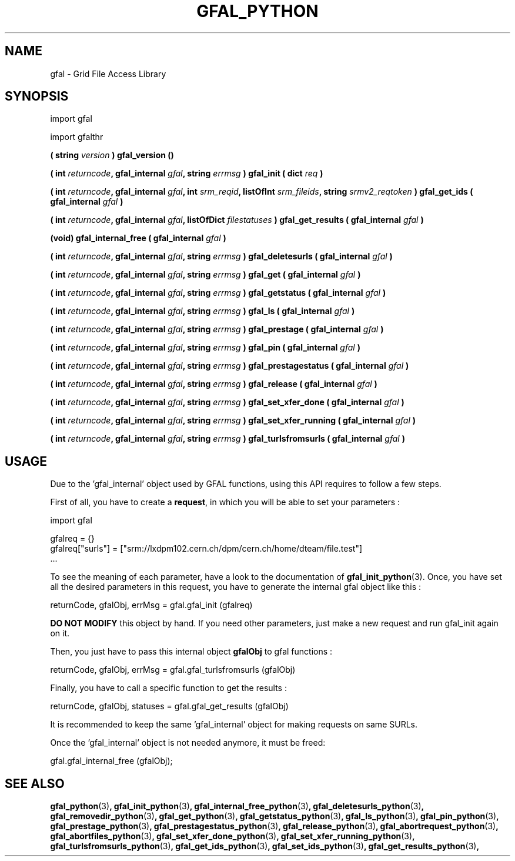 .\" @(#)$RCSfil $ $Revision $ $Date $ CERN Remi MOLLON
.\" Copyright (C) 2004-2006 by CERN
.\" All rights reserved
.\" 
.TH GFAL_PYTHON 3 "$Date: 2008/06/05 13:09:16 $" GFAL "Library Functions"
.SH NAME
gfal - Grid File Access Library

.SH SYNOPSIS
import gfal 

import gfalthr 

.BI "( string " version
.B ) gfal_version ()

.BI "( int " returncode ,
.BI "gfal_internal " gfal ,
.BI "string " errmsg
.BI ") gfal_init ( dict " req
.B )

.BI "( int " returncode ,
.BI "gfal_internal " gfal ,
.BI "int " srm_reqid ,
.BI "listOfInt " srm_fileids ,
.BI "string " srmv2_reqtoken
.BI ") gfal_get_ids ( gfal_internal " gfal
.B )

.BI "( int " returncode ,
.BI "gfal_internal " gfal ,
.BI "listOfDict " filestatuses
.BI ") gfal_get_results ( gfal_internal " gfal
.B )

.BI "(void) gfal_internal_free ( gfal_internal " gfal
.B )

.BI "( int " returncode ,
.BI "gfal_internal " gfal ,
.BI "string " errmsg
.BI ") gfal_deletesurls ( gfal_internal " gfal
.B )

.BI "( int " returncode ,
.BI "gfal_internal " gfal ,
.BI "string " errmsg
.BI ") gfal_get ( gfal_internal " gfal
.B )

.BI "( int " returncode ,
.BI "gfal_internal " gfal ,
.BI "string " errmsg
.BI ") gfal_getstatus ( gfal_internal " gfal
.B )

.BI "( int " returncode ,
.BI "gfal_internal " gfal ,
.BI "string " errmsg
.BI ") gfal_ls ( gfal_internal " gfal
.B )

.BI "( int " returncode ,
.BI "gfal_internal " gfal ,
.BI "string " errmsg
.BI ") gfal_prestage ( gfal_internal " gfal
.B )

.BI "( int " returncode ,
.BI "gfal_internal " gfal ,
.BI "string " errmsg
.BI ") gfal_pin ( gfal_internal " gfal
.B )

.BI "( int " returncode ,
.BI "gfal_internal " gfal ,
.BI "string " errmsg
.BI ") gfal_prestagestatus ( gfal_internal " gfal
.B )

.BI "( int " returncode ,
.BI "gfal_internal " gfal ,
.BI "string " errmsg
.BI ") gfal_release ( gfal_internal " gfal
.B )

.BI "( int " returncode ,
.BI "gfal_internal " gfal ,
.BI "string " errmsg
.BI ") gfal_set_xfer_done ( gfal_internal " gfal
.B )

.BI "( int " returncode ,
.BI "gfal_internal " gfal ,
.BI "string " errmsg
.BI ") gfal_set_xfer_running ( gfal_internal " gfal
.B )

.BI "( int " returncode ,
.BI "gfal_internal " gfal ,
.BI "string " errmsg
.BI ") gfal_turlsfromsurls ( gfal_internal " gfal
.B )

.SH USAGE
Due to the 'gfal_internal' object used by GFAL functions, using this API requires to follow a few steps.

First of all, you have to create a
.BR request , 
in which you will be able to set your parameters :

    import gfal

    gfalreq = {}
    gfalreq["surls"] = ["srm://lxdpm102.cern.ch/dpm/cern.ch/home/dteam/file.test"]
    ...

To see the meaning of each parameter, have a look to the documentation of
.BR gfal_init_python (3).
Once, you have set all the desired parameters in this request, you have to generate the internal gfal object like this :

    returnCode, gfalObj, errMsg = gfal.gfal_init (gfalreq)

.B DO NOT MODIFY
this object by hand. If you need other parameters, just make a new request and run gfal_init again on it.

Then, you just have to pass this internal object
.B gfalObj
to gfal functions :

    returnCode, gfalObj, errMsg = gfal.gfal_turlsfromsurls (gfalObj)

Finally, you have to call a specific function to get the results :

    returnCode, gfalObj, statuses = gfal.gfal_get_results (gfalObj)

It is recommended to keep the same 'gfal_internal' object for making requests on same SURLs.

Once the 'gfal_internal' object is not needed anymore, it must be freed:

    gfal.gfal_internal_free (gfalObj);

.SH SEE ALSO
.BR gfal_python (3) ,
.BR gfal_init_python (3) ,
.BR gfal_internal_free_python (3) ,
.BR gfal_deletesurls_python (3) ,
.BR gfal_removedir_python (3) ,
.BR gfal_get_python (3) ,
.BR gfal_getstatus_python (3) ,
.BR gfal_ls_python (3) ,
.BR gfal_pin_python (3) ,
.BR gfal_prestage_python (3) ,
.BR gfal_prestagestatus_python (3) ,
.BR gfal_release_python (3) ,
.BR gfal_abortrequest_python (3) ,
.BR gfal_abortfiles_python (3) ,
.BR gfal_set_xfer_done_python (3) ,
.BR gfal_set_xfer_running_python (3) ,
.BR gfal_turlsfromsurls_python (3) ,
.BR gfal_get_ids_python (3) ,
.BR gfal_set_ids_python (3) ,
.BR gfal_get_results_python (3) ,
